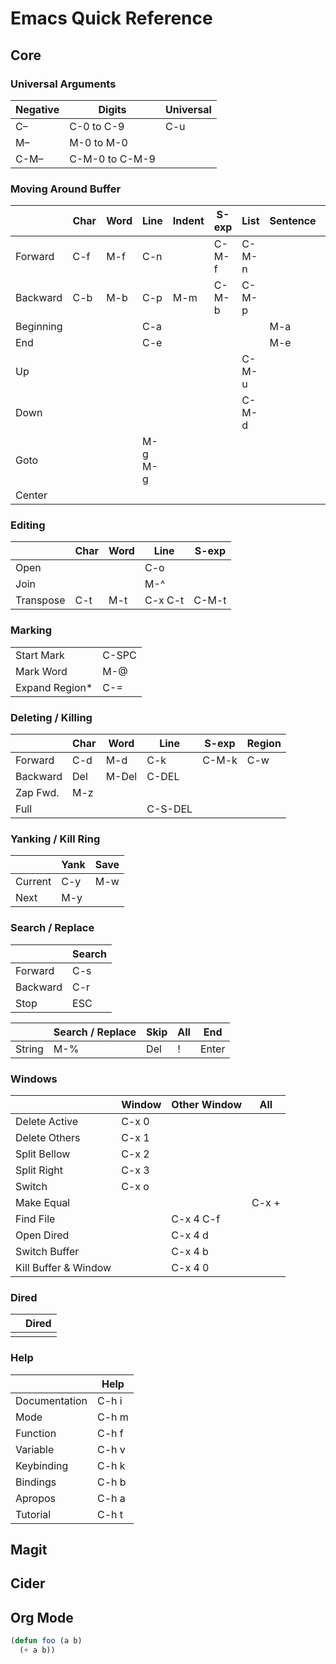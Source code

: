 * Emacs Quick Reference

** Core

*** Universal Arguments

| Negative | Digits         | Universal |
|----------+----------------+-----------|
| C--      | C-0 to C-9     | C-u       |
| M--      | M-0 to M-0     |           |
| C-M--    | C-M-0 to C-M-9 |           |

*** Moving Around Buffer

|           | Char | Word | Line    | Indent | S-exp | List  | Sentence | Paragraph | Page |
|-----------+------+------+---------+--------+-------+-------+----------+-----------+------|
| Forward   | C-f  | M-f  | C-n     |        | C-M-f | C-M-n |          | M-}       | C-v  |
| Backward  | C-b  | M-b  | C-p     | M-m    | C-M-b | C-M-p |          | M-{       | M-v  |
| Beginning |      |      | C-a     |        |       |       | M-a      |           | M-<  |
| End       |      |      | C-e     |        |       |       | M-e      |           | M->  |
| Up        |      |      |         |        |       | C-M-u |          |           |      |
| Down      |      |      |         |        |       | C-M-d |          |           |      |
| Goto      |      |      | M-g M-g |        |       |       |          |           |      |
| Center    |      |      |         |        |       |       |          |           | C-l  |

*** Editing

|           | Char | Word | Line    | S-exp |
|-----------+------+------+---------+-------|
| Open      |      |      | C-o     |       |
| Join      |      |      | M-^     |       |
| Transpose | C-t  | M-t  | C-x C-t | C-M-t |

*** Marking

| Start Mark     | C-SPC |
| Mark Word      | M-@   |
| Expand Region* | C-=   |

*** Deleting / Killing

|          | Char | Word  | Line    | S-exp | Region |
|----------+------+-------+---------+-------+--------|
| Forward  | C-d  | M-d   | C-k     | C-M-k | C-w    |
| Backward | Del  | M-Del | C-DEL   |       |        |
| Zap Fwd. | M-z  |       |         |       |        |
| Full     |      |       | C-S-DEL |       |        |

*** Yanking / Kill Ring

|         | Yank | Save |
|---------+------+------|
| Current | C-y  | M-w  |
| Next    | M-y  |      |

*** Search / Replace

|          | Search |
|----------+--------|
| Forward  | C-s    |
| Backward | C-r    |
| Stop     | ESC    |

|        | Search / Replace | Skip | All | End   |
|--------+------------------+------+-----+-------|
| String | M-%              | Del  | !   | Enter |

*** Windows

|                      | Window | Other Window | All   |
|----------------------+--------+--------------+-------|
| Delete Active        | C-x 0  |              |       |
| Delete Others        | C-x 1  |              |       |
| Split Bellow         | C-x 2  |              |       |
| Split Right          | C-x 3  |              |       |
| Switch               | C-x o  |              |       |
|----------------------+--------+--------------+-------|
| Make Equal           |        |              | C-x + |
|----------------------+--------+--------------+-------|
| Find File            |        | C-x 4 C-f    |       |
| Open Dired           |        | C-x 4 d      |       |
| Switch Buffer        |        | C-x 4 b      |       |
| Kill Buffer & Window |        | C-x 4 0      |       |

*** Dired

|   | Dired |
|---+-------|
|   |       |

*** Help

|               | Help  |
|---------------+-------|
| Documentation | C-h i |
| Mode          | C-h m |
| Function      | C-h f |
| Variable      | C-h v |
| Keybinding    | C-h k |
| Bindings      | C-h b |
| Apropos       | C-h a |
| Tutorial      | C-h t |

** Magit
** Cider
** Org Mode

#+BEGIN_SRC emacs-lisp :tangle yes
(defun foo (a b)
  (+ a b))
#+END_SRC

